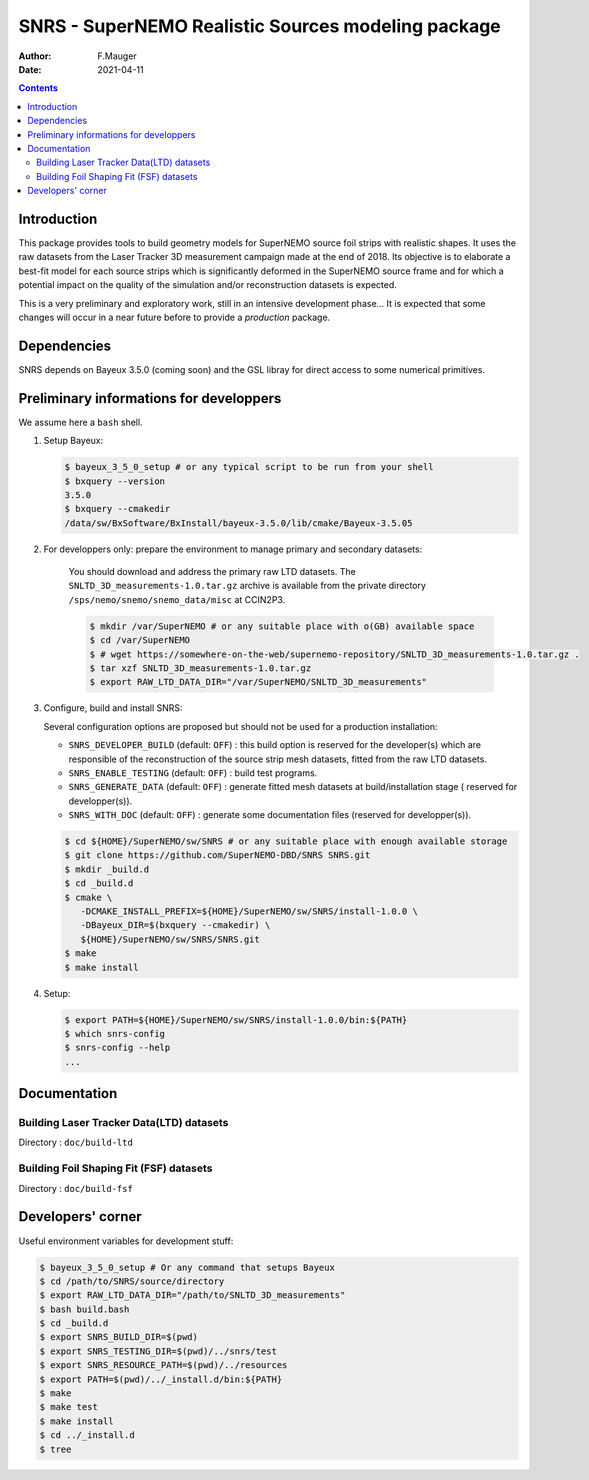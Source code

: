 ==================================================================
SNRS - SuperNEMO Realistic Sources modeling package
==================================================================

:author: F.Mauger
:date: 2021-04-11

.. image:: doc/build-fsf/permImages/test-strip-mesh-32-33-34-3d.png
   :width: 40%
	  

.. contents::

Introduction
============

This package  provides tools  to build  geometry models  for SuperNEMO
source foil  strips with  realistic shapes. It  uses the  raw datasets
from  the  Laser Tracker  3D  measurement  campaign  made at  the  end
of 2018.   Its objective  is to  elaborate a  best-fit model  for each
source strips which is significantly  deformed in the SuperNEMO source
frame  and  for  which  a  potential impact  on  the  quality  of  the
simulation and/or reconstruction datasets is expected.

This is a very preliminary and exploratory work, still in an intensive
development phase... It is expected that  some changes will occur in a
near future before to provide a *production* package.
   

Dependencies
============

SNRS depends  on Bayeux  3.5.0 (coming  soon) and  the GSL  libray for
direct access to some numerical primitives.

   

Preliminary informations for developpers
========================================

We assume here a ``bash`` shell.       

#. Setup Bayeux:

   .. code:: bash

      $ bayeux_3_5_0_setup # or any typical script to be run from your shell
      $ bxquery --version
      3.5.0
      $ bxquery --cmakedir
      /data/sw/BxSoftware/BxInstall/bayeux-3.5.0/lib/cmake/Bayeux-3.5.05
   ..
  
#. For developpers only: prepare the environment to manage primary and secondary datasets:

      You should  download and address  the primary raw  LTD datasets.
      The  ``SNLTD_3D_measurements-1.0.tar.gz``  archive is  available
      from  the private  directory ``/sps/nemo/snemo/snemo_data/misc``
      at CCIN2P3.

      .. code:: bash
	     
	 $ mkdir /var/SuperNEMO # or any suitable place with o(GB) available space
	 $ cd /var/SuperNEMO
	 $ # wget https://somewhere-on-the-web/supernemo-repository/SNLTD_3D_measurements-1.0.tar.gz . 
	 $ tar xzf SNLTD_3D_measurements-1.0.tar.gz
	 $ export RAW_LTD_DATA_DIR="/var/SuperNEMO/SNLTD_3D_measurements"
      ..

#. Configure, build and install SNRS:

   Several configuration options  are proposed but should  not be used
   for a production installation:

   - ``SNRS_DEVELOPER_BUILD`` (default:  ``OFF``) : this  build option
     is reserved  for the  developer(s) which  are responsible  of the
     reconstruction of the source strip mesh datasets, fitted from the
     raw LTD datasets.
   - ``SNRS_ENABLE_TESTING`` (default: ``OFF``) : build test programs.
   - ``SNRS_GENERATE_DATA`` (default: ``OFF``)  : generate fitted mesh
     datasets   at    build/installation   stage   (    reserved   for
     developper(s)).
   - ``SNRS_WITH_DOC``    (default:   ``OFF``)    :   generate    some
     documentation files (reserved for developper(s)).
     
   
   .. code:: bash

      $ cd ${HOME}/SuperNEMO/sw/SNRS # or any suitable place with enough available storage
      $ git clone https://github.com/SuperNEMO-DBD/SNRS SNRS.git
      $ mkdir _build.d
      $ cd _build.d
      $ cmake \
         -DCMAKE_INSTALL_PREFIX=${HOME}/SuperNEMO/sw/SNRS/install-1.0.0 \
         -DBayeux_DIR=$(bxquery --cmakedir) \
         ${HOME}/SuperNEMO/sw/SNRS/SNRS.git
      $ make
      $ make install
   ..

#. Setup:

   .. code::

      $ export PATH=${HOME}/SuperNEMO/sw/SNRS/install-1.0.0/bin:${PATH}
      $ which snrs-config
      $ snrs-config --help
      ...
   ..
   
Documentation
========================================

Building Laser Tracker Data(LTD) datasets
-----------------------------------------

Directory : ``doc/build-ltd``


Building Foil Shaping Fit (FSF) datasets
----------------------------------------
Directory : ``doc/build-fsf``


Developers' corner
=======================

Useful environment variables for development stuff:

.. code:: bash

   $ bayeux_3_5_0_setup # Or any command that setups Bayeux
   $ cd /path/to/SNRS/source/directory
   $ export RAW_LTD_DATA_DIR="/path/to/SNLTD_3D_measurements"
   $ bash build.bash
   $ cd _build.d
   $ export SNRS_BUILD_DIR=$(pwd)
   $ export SNRS_TESTING_DIR=$(pwd)/../snrs/test
   $ export SNRS_RESOURCE_PATH=$(pwd)/../resources
   $ export PATH=$(pwd)/../_install.d/bin:${PATH}
   $ make
   $ make test
   $ make install
   $ cd ../_install.d
   $ tree
..
 
.. end
   
